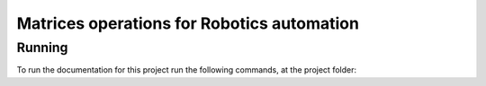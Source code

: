 Matrices operations for Robotics automation
===========================================

Running
-------

To run the documentation for this project run the following commands, at the project folder:


.. code-block:: python
    :linenos:

    python -m pip install sphinx

    make clean

    make html
